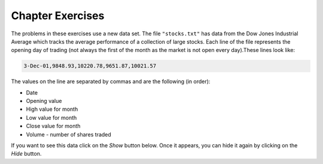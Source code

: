 ..  Copyright (C)  Brad Miller, David Ranum, Jeffrey Elkner, Peter Wentworth, Allen B. Downey, Chris
    Meyers, and Dario Mitchell.  Permission is granted to copy, distribute
    and/or modify this document under the terms of the GNU Free Documentation
    License, Version 1.3 or any later version published by the Free Software
    Foundation; with Invariant Sections being Forward, Prefaces, and
    Contributor List, no Front-Cover Texts, and no Back-Cover Texts.  A copy of
    the license is included in the section entitled "GNU Free Documentation
    License".

Chapter Exercises
---------------------

The problems in these exercises use a new data set. The file ``"stocks.txt"`` has data from
the Dow Jones Industrial Average which tracks the average performance of a collection of
large stocks. Each line of the file represents the opening day of trading (not always the
first of the month as the market is not open every day).These lines look like:

.. code::

    3-Dec-01,9848.93,10220.78,9651.87,10021.57

The values on the line are separated by commas and are the following (in order):

* Date
* Opening value
* High value for month
* Low value for month
* Close value for month
* Volume - number of shares traded

If you want to see this data click on the *Show* button below. Once it appears, you can hide
it again by clicking on the *Hide* button.

.. reveal:: stock_data_file
   :showtitle: Show
   :hidetitle: Hide

   .. raw:: html

      <pre id="stocks.txt">
      3-Dec-01,9848.93,10220.78,9651.87,10021.57
      1-Nov-01,9087.45,10054.58,8987.61,9851.56
      1-Oct-01,8845.97,9626.54,8659.9,9075.14
      4-Sep-01,9946.98,10238.5,7926.93,8847.56
      1-Aug-01,10527.38,10663.07,9829.35,9949.75
      2-Jul-01,10504.95,10758.14,10049.38,10522.81
      1-Jun-01,10913.57,11236.68,10313.4,10502.4
      1-May-01,10734.05,11436.42,10638.48,10911.94
      2-Apr-01,9877.16,10973.15,9303.48,10734.97
      1-Mar-01,10493.25,10940.45,9047.56,9878.78
      1-Feb-01,10884.82,11140.09,10225.14,10495.28
      2-Jan-01,10790.92,11224.41,10325.71,10887.36
      1-Dec-00,10416.76,11044.7,10158.16,10787.99
      1-Nov-00,10966.21,11152.02,10204.8,10414.49
      2-Oct-00,10659.06,11108.79,9571.4,10971.14
      1-Sep-00,11219.54,11518.83,10439.31,10650.92
      1-Aug-00,10523.81,11415.99,10428.58,11215.1
      3-Jul-00,10450.36,10980.34,10303.28,10521.98
      1-Jun-00,10532.27,11013.05,10161.51,10447.89
      1-May-00,10749.42,11086.72,10163.2,10522.33
      3-Apr-00,10863.28,11600.43,10128.62,10733.91
      1-Mar-00,10128.11,11311.28,9611.75,10921.92
      1-Feb-00,10937.74,11228.44,9760.36,10128.31
      3-Jan-00,11501.85,11908.5,10610.43,10940.53
      1-Dec-99,10876.47,11658.68,10798.07,11497.12
      1-Nov-99,10730.78,11195.34,10449.42,10877.81
      1-Oct-99,10335.69,10883.1,9884.2,10729.86
      1-Sep-99,10828.44,11218.39,10055.17,10336.95
      2-Aug-99,10654.83,11428.94,10487.34,10829.28
      1-Jul-99,10972.39,11321.61,10594.99,10655.15
      1-Jun-99,10549.08,11120.24,10334.42,10970.8
      3-May-99,10788.75,11244.36,10372.96,10559.74
      1-Apr-99,9825.29,11072.25,9707.91,10789.04
      1-Mar-99,9315.27,10158.57,9163.41,9786.16
      1-Feb-99,9405.43,9662.77,9025.41,9306.58
      4-Jan-99,9212.84,9759.44,8994.26,9358.83
      1-Dec-98,9039.57,9390.75,8610.63,9181.43
      2-Nov-98,8645.65,9457.95,8573.56,9116.55
      1-Oct-98,7749.42,8718.25,7399.78,8592.1
      1-Sep-98,7583.09,8253.79,7379.7,7842.62
      3-Aug-98,8868.1,8948.17,7517.7,7539.07
      1-Jul-98,9011.56,9412.64,8786.48,8883.29
      1-Jun-98,8907.93,9155.04,8524.55,8952.02
      1-May-98,9106.47,9311.98,8760.95,8899.95
      1-Apr-98,8818.5,9287.32,8715.61,9063.37
      2-Mar-98,8528.78,8997.11,8377.32,8799.81
      2-Feb-98,7987.46,8616.72,7987.46,8545.72
      2-Jan-98,7908.25,8072.91,7391.59,7906.5
      1-Dec-97,7823.62,8209.56,7563.23,7908.25
      3-Nov-97,7443.07,7934.53,7334.77,7823.13
      1-Oct-97,7945.26,8218.34,6936.45,7442.08
      2-Sep-97,7650.99,8078.36,7556.23,7945.26
      1-Aug-97,8222.61,8340.14,7580.85,7622.42
      1-Jul-97,7672.79,8328.99,7613.53,8222.61
      2-Jun-97,7331.04,7868.44,7214.29,7672.79
      1-May-97,7008.99,7430.2,6891.39,7331.04
      1-Apr-97,6583.48,7081.23,6315.84,7008.99
      3-Mar-97,6877.74,7158.28,6532.49,6583.48
      3-Feb-97,6813.09,7112.87,6683.4,6877.74
      2-Jan-97,6448.27,6953.55,6318.96,6813.09
      2-Dec-96,6521.7,6623.96,6206.83,6448.27
      1-Nov-96,6029.38,6606.3,5975.34,6521.7
      1-Oct-96,5882.17,6162.8,5833.72,6029.38
      3-Sep-96,5616.21,5952.08,5550.37,5882.17
      1-Aug-96,5528.91,5761.95,5507.83,5616.21
      1-Jul-96,5654.63,5769.88,5170.11,5528.91
      3-Jun-96,5643.18,5770.61,5559.69,5654.63
      1-May-96,5569.08,5833.04,5327.74,5643.18
      1-Apr-96,5587.14,5737.07,5382.66,5569.08
      1-Mar-96,5485.62,5755.86,5395.3,5587.14
      1-Feb-96,5395.3,5693.36,5319.43,5485.62
      2-Jan-96,5117.12,5433.24,5000.07,5395.3
      1-Dec-95,5074.49,5266.69,5016.68,5117.12
      1-Nov-95,4755.48,5143.13,4719.72,5074.49
      2-Oct-95,4789.08,4845.08,4638.43,4755.48
      1-Sep-95,4610.56,4839.48,4594.71,4789.08
      1-Aug-95,4708.47,4772.56,4552.8,4610.56
      3-Jul-95,4556.1,4767.99,4530.26,4708.47
      1-Jun-95,4465.14,4614.2,4394.59,4556.1
      1-May-95,4321.27,4480.7,4278.73,4465.14
      3-Apr-95,4157.69,4348.94,4129.68,4321.27
      1-Mar-95,4011.05,4213.71,3935.31,4157.69
      1-Feb-95,3843.86,4034.62,3809.21,4011.05
      3-Jan-95,3834.44,3955.56,3794.4,3843.86
      1-Dec-94,3739.23,3882.21,3638.97,3834.44
      1-Nov-94,3908.12,3919.9,3612.05,3739.23
      3-Oct-94,3843.19,3958.25,3736.2,3908.12
      1-Sep-94,3913.42,3972.72,3804.5,3843.19
      1-Aug-94,3764.5,3954.54,3722.41,3913.42
      1-Jul-94,3624.96,3782.63,3611.04,3764.5
      1-Jun-94,3758.37,3839.88,3603.92,3624.96
      2-May-94,3681.69,3788.76,3609.71,3758.37
      4-Apr-94,3633.08,3733.15,3520.8,3681.69
      1-Mar-94,3832.02,3911.78,3544.12,3635.96
      1-Feb-94,3978.36,3998.06,3811.76,3832.02
      3-Jan-94,3754.09,4002.84,3715.24,3978.36
      1-Dec-93,3683.95,3818.92,3673.33,3754.09
      1-Nov-93,3680.59,3749.9,3585.86,3683.95
      1-Oct-93,3555.12,3713.57,3541.71,3680.59
      1-Sep-93,3651.25,3665.5,3501.47,3555.12
      2-Aug-93,3539.47,3681.71,3523.54,3651.25
      1-Jul-93,3516.08,3604.86,3443.28,3539.47
      1-Jun-93,3527.43,3577.25,3445.77,3516.08
      3-May-93,3427.55,3582.23,3402.42,3527.43
      1-Apr-93,3435.11,3499.41,3338.39,3427.55
      1-Mar-93,3370.81,3497.25,3334.07,3435.11
      1-Feb-93,3310.03,3472.94,3262.48,3370.81
      4-Jan-93,3301.11,3338.12,3219.25,3310.03
      1-Dec-92,3305.16,3364.87,3229.79,3301.11
      2-Nov-92,3226.28,3326.51,3176.84,3305.16
      1-Oct-92,3271.66,3291.39,3087.41,3226.28
      1-Sep-92,3257.35,3391.35,3226.55,3271.66
      3-Aug-92,3393.78,3413.23,3200.86,3257.35
      1-Jul-92,3318.52,3414.85,3255.43,3393.78
      1-Jun-92,3396.88,3435.27,3242.32,3318.52
      1-May-92,3359.12,3433.98,3316.64,3396.88
      1-Apr-92,3235.47,3387.97,3141.77,3359.12
      2-Mar-92,3267.67,3318.42,3176.21,3235.47
      3-Feb-92,3223.39,3307.47,3193.42,3267.67
      2-Jan-92,3168.83,3313.51,3119.86,3223.39
      2-Dec-91,2894.68,3204.61,2832.29,3168.83
      1-Nov-91,3069.1,3091.91,2861.14,2894.68
      1-Oct-91,3016.77,3091.01,2925.54,3069.1
      3-Sep-91,3043.6,3066.64,2963.1,3016.77
      1-Aug-91,3024.82,3068.65,2836.31,3043.6
      1-Jul-91,2911.67,3039.58,2897.36,3024.82
      3-Jun-91,3027.5,3057.47,2879.25,2906.75
      1-May-91,2887.87,3044.5,2834.53,3027.5
      1-Apr-91,2913.86,3030.45,2848.51,2887.87
      1-Mar-91,2882.18,3017.82,2829.21,2913.86
      1-Feb-91,2736.39,2955.2,2694.31,2882.18
      2-Jan-91,2633.66,2747.28,2447.03,2736.39
      3-Dec-90,2559.65,2662.62,2534.65,2633.66
      1-Nov-90,2442.33,2581.19,2415.59,2559.65
      1-Oct-90,2452.48,2565.35,2344.31,2442.33
      4-Sep-90,2614.36,2665.35,2367.82,2452.48
      1-Aug-90,2905.2,2931.19,2459.41,2614.36
      2-Jul-90,2880.69,3024.26,2833.17,2905.2
      1-Jun-90,2876.66,2956.93,2821.53,2880.69
      1-May-90,2656.76,2908.21,2651.35,2876.66
      2-Apr-90,2707.21,2793.47,2627.7,2656.76
      1-Mar-90,2627.25,2775,2607.88,2707.21
      1-Feb-90,2590.54,2674.32,2540.99,2627.25
      2-Jan-90,2753.2,2834.04,2513.06,2590.54
      1-Dec-89,2706.27,2784.77,2658.7,2753.2
      1-Nov-89,2645.08,2718.22,2563.11,2706.27
      2-Oct-89,2692.82,2809.08,2496.93,2645.08
      1-Sep-89,2737.27,2768.24,2636.78,2692.82
      1-Aug-89,2660.66,2758.73,2619.71,2737.27
      3-Jul-89,2440.06,2668.25,2431.53,2660.66
      1-Jun-89,2480.15,2544.95,2412.94,2440.06
      1-May-89,2418.8,2521.63,2356.3,2480.15
      3-Apr-89,2293.62,2433.1,2282.07,2418.8
      1-Mar-89,2258.39,2351.07,2234.46,2293.62
      1-Feb-89,2342.32,2369.29,2232.14,2258.39
      3-Jan-89,2168.39,2350.18,2127.14,2342.32
      </pre>


.. activecode:: csppythondata_exercises1
    :nocodelens:
    :autograde: unittest

    Below is the start of a program to read in the ``"stocks.txt"`` file and run code
    on each line in the file.

    Add code to split the line into a list of values and print out the date value. 
    (The date should be the first value in the list that you create with split.)

    Your final output should be a long list of dates and nothing else.

    You can't use codelens with file reading problems, but you can use print statements to check
    what your code is doing. Feel free to use extra ones while writing your code and Then
    remove them or comment them out when everything is working.
    ~~~~
    inFile = open("stocks.txt")
    data = inFile.read().splitlines()
    inFile.close()

    for line in data:
        #Your code here
    =====
    from unittest.gui import TestCaseGui

    class myTests(TestCaseGui):
        def testOne(self):
            self.assertEqual(self.getOutput().split("\n")[0], "3-Dec-01", "Testing the first line.")
            self.assertEqual(self.getOutput().split("\n")[9], "1-Mar-01", "Testing the tenth line.")
            self.assertEqual(self.getOutput().split("\n")[66], "3-Jun-96", "Testing a mystery line.")

    myTests().main()


.. activecode:: csppythondata_exercises2
    :nocodelens:
    :autograde: unittest

    Modify your program to print out the highest value the Dow Jones reached. (This should be the
    largest of the monthly high values.) 

    Tip: When you get the high value, you will need to convert it from a string to a float to work
    with it as a decimal number. This should look like: ``float(values[??])``.

    The final version of your program should only print out the highest value, but you should
    work your way up to that. Start by printing out all of the monthly high values, then worry
    about finding the highest one.

    You can't use codelens with file reading problems, but you can use print statements to check
    what your code is doing.
    ~~~~
    inFile = open("stocks.txt")
    data = inFile.read().splitlines()
    inFile.close()

    #Your code here
    =====
    from unittest.gui import TestCaseGui

    class myTests(TestCaseGui):
        def testOne(self):
            self.assertEqual(self.getOutput().strip(), "11908.5", "Testing for right answer.")
            self.assertNotIn(self.getEditorText(), "11908.5", "Testing that you did not hard code answer.")

    myTests().main()


.. activecode:: csppythondata_exercises3
    :nocodelens:
    :autograde: unittest

    Modify your program from question 1 to only print the dates from a specific year specified by
    a variable ``desiredYear``. If ``desiredYear`` is 96, you would only print out values where
    the year (last part of the date value) is "96".

    You should try changing desired year to different values to make sure your program works for
    any year for which there is data (89-01), but to pass the tests, you must set ``desiredYear``
    to "92".

    You can't use codelens with file reading problems, but you can use print statements to check
    what your code is doing.
    ~~~~
    inFile = open("stocks.txt")
    data = inFile.read().splitlines()
    inFile.close()

    desiredYear = "92"

    #Your code here
    =====
    from unittest.gui import TestCaseGui

    class myTests(TestCaseGui):
        def testOne(self):
            self.assertEqual(self.getOutput().split("\n")[0], "1-Dec-92", "Testing the first line.")
            self.assertEqual(self.getOutput().split("\n")[9], "2-Mar-92", "Testing the tenth line.")

    myTests().main()


.. activecode:: csppythondata_exercises4
    :nocodelens:
    :autograde: unittest

    Combine your solutions from problems 2 and 3 and make your program find the largest highest value
    from the records indicated by the variable ``desiredYear``. I.e. if ``desiredYear`` is "96",
    your program should only consider the records where the date value ends in "96", and from those,
    should find the largest "highest value for month" seen in those records.
    
    You should try changing desired year to different values to make sure your program works for
    any year for which there is data (89-01), but to pass the tests, you must set ``desiredYear``
    to "96".

    You can't use codelens with file reading problems, but you can use print statements to check
    what your code is doing.
    ~~~~
    inFile = open("stocks.txt")
    data = inFile.read().splitlines()
    inFile.close()

    desiredYear = "96"

    #Your code here
    =====
    from unittest.gui import TestCaseGui

    class myTests(TestCaseGui):
        def testOne(self):
            self.assertEqual(self.getOutput().strip(), "6623.96", "Testing for right answer.")
            self.assertNotIn(self.getEditorText(), "6623.96", "Testing that you did not hard code answer.")

    myTests().main()


.. activecode:: csppythondata_exercises5
    :nocodelens:
    :autograde: unittest

    Turn your code from question 4 into a function so we can easily check the max value in
    multiple years. The function should be called ``maxHighForYear``. It should take the
    ``desiredYear`` and the ``data`` as parameters and return the max "highest value for month"
    found in the records that match the desired year.
    
    The starter code has a simple test of your function followed by a more complex test that
    tests all the valid years. If you need to debug your code, it might be easier if you comment
    out the complex test and just run the simple one.

    You can't use codelens with file reading problems, but you can use print statements to check
    what your code is doing.
    ~~~~
    def maxHighForYear(desiredYear, data):
        # your code here
        # make sure to return the answer 

    # Main part of program
    inFile = open("stocks.txt")
    data = inFile.read().splitlines()
    inFile.close()

    # Simple test
    print(maxHighForYear("95", data))

    # Test all years - feel free to comment out while working on code
    for yearNum in range(1989, 2002):
        yearNum = yearNum % 100     # keep just last two digits

        #Now format year into a string. Make sure to add a "0" if one digit
        if yearNum > 10:
            year = str(yearNum)
        else:
            year = "0" + str(yearNum)
        
        yearsMax = maxHighForYear(year, data)
        print("Max value for", year, "was", yearsMax)

    =====
    from unittest.gui import TestCaseGui

    class myTests(TestCaseGui):
        def testOne(self):
            self.assertEqual(maxHighForYear("95", data), 5266.69, "Testing answer returned for \"95\".")
            self.assertEqual(maxHighForYear("00", data), 11908.5, "Testing answer returned for \"00\".")

    myTests().main()


.. activecode:: csppythondata_exercises6
    :nocodelens:
    :autograde: unittest

    Write the function ``avgVolumeForYear``. It should take the ``desiredYear`` and the ``data``
    as parameters and return the average of the "volume" value
    found in the records that match the desired year. (The "volume" is the last value in
    each record.)
    
    The starter code has a simple test of your function followed by a more complex test that
    tests all the valid years. If you need to debug your code, it might be easier if you comment
    out the complex test and just run the simple one.

    You can't use codelens with file reading problems, but you can use print statements to check
    what your code is doing.
    ~~~~
    def avgVolumeForYear(desiredYear, data):
        # your code here
        # make sure to return the answer 

    # Main part of program
    inFile = open("stocks.txt")
    data = inFile.read().splitlines()
    inFile.close()

    # Simple test
    print(avgVolumeForYear("95", data))

    # Test all years - feel free to comment out while working on code
    for yearNum in range(1989, 2002):
        yearNum = yearNum % 100     # keep just last two digits

        #Now format year into a string. Make sure to add a "0" if one digit
        if yearNum > 10:
            year = str(yearNum)
        else:
            year = "0" + str(yearNum)
        
        yearsMax = avgVolumeForYear(year, data)
        print("Max value for", year, "was", yearsMax)

    =====
    from unittest.gui import TestCaseGui

    class myTests(TestCaseGui):
        def testOne(self):
            self.assertEqual(avgVolumeForYear("91", data), 2964.3625, "Testing answer returned for \"91\".")
            self.assertEqual(avgVolumeForYear("00", data), 10688.0425, "Testing answer returned for \"00\".")

    myTests().main()


.. #.

..     .. tabbed:: ch18ex1t

..         .. tab:: Question

..             Fix 5 errors in the code below so that the code runs correctly and prints the pollution for all cities that start with the letter A.

             .. activecode:: csppythondata_exercises7
..                 :nocodelens:

..                 inFile = open("uspoll.txt","r)
..                 line = inFile.readLine()
..                 while line
..                     values = line.split(":")
..                     city = values[0]
..                     if (city.find("A") == 0):
..                         print('City: ' city)
..                         print("Pollution values:",values[1],values[2])
..                     line = infile.readline()

..                 inFile.close()



.. #.

..     .. tabbed:: ch18ex2t

..         .. tab:: Question

..             Fix the errors in the code below so that it prints the average PM values of only the cities that start with "A".

             .. activecode:: csppythondata_exercises8
..                 :nocodelens:

..                 inFile = open("uspoll.txt","r")
..                 lines = inFile.readlines()
..                 inFile.close()

..                 total25 = 0
..                 count = 1.0
..                 for line in lines:
..                     values = line.split(":")
..                     new25 = float(values[2])
..                     city = values[1]
..                     if (city.find("A") == -1):
..                         total25 = total25 + new25
..                     count = count + 1

..                 print("Average PM 2.5 value for cities that start with 'A' is ", total25/count)



.. #.

..     .. tabbed:: ch18ex3t

..         .. tab:: Question

..            Fix the 5 errors in the code below so that it runs and prints the largest PM 2.5 value and the city that has that value.

            .. activecode:: csppythondata_exercises9
..                 :nocodelens:

..                 inFile = open("uspoll.txt","r"
..                 lines = inFile.readlines()
..                 inFile.Close()

..                 maxCity = ''
..                 max25 =   # initialize max25
..                 for line  lines:
..                     values = line.split(":")
..                     new25 = float(values[2]) # get the current value
..                     if new25 > max25
..                         maxCity = values[0]
..                         max25 = new25 # save the new maximum
..                 print("Largest PM 2.5 value is ",max25," in ",maxCity)




.. #.

..     .. tabbed:: ch18ex4t

..         .. tab:: Question

..             The code below prints all the lines that have a city that starts with an "A". Change it so that it prints out all lines that have a city that starts with "A" or "B".

             .. activecode:: csppythondata_exercises10
..                 :nocodelens:

..                 # read all the lines
..                 inFile = open("uspoll.txt","r")
..                 lines = inFile.readlines()
..                 inFile.close()

..                 # loop through the lines
..                 for line in lines:
..                     if line[0] == "A":
..                         print(line)




.. #.

..     .. tabbed:: ch18ex5t

..         .. tab:: Question

..            Fix the indention below for the code to correctly find and print the lowest 2.5 value and city.

            .. activecode:: csppythondata_exercises11
..                 :nocodelens:

..                 inFile = open("uspoll.txt","r")
..                 lines = inFile.readlines()
..                 inFile.close()

..                 minCity = ''
..                 min25 = 500
..                 for line in lines:
..                 values = line.split(":")
..                 new25 = float(values[2]) # set the value for new25 to be the current PM 2.5 value
..                 if new25 < min25:
..                 minCity = values[0] # Save the minimum city and state
..                 min25 = new25 # save the minimum PM 2.5 value
..                 print("Smallest PM 2.5 ",min25," in ",minCity)



.. #.

..     .. tabbed:: ch18ex6t

..         .. tab:: Question

..             Fix the code so that it prints out the min value and the cities only when the min value is even.

             .. activecode:: csppythondata_exercises12
..                 :nocodelens:

..                 # read all the lines
..                 inFile = open("uspoll.txt", r)
..                 lines = inFile.readline
..                 inFile.close()

..                 # loop through the lines
..                 for line in lines:

..                     # split at :
..                     values = line.split(" ")

..                     # get the min PM 2.5 pollution and the city
..                     num = str(values[2])
..                     city = values[0]

..                     # check if even
..                     if num % 2 == 0:

..                     # print the values
..                     print("Even min PM 2.5 ", num ," in ", city)



.. #.

..     .. tabbed:: ch18ex7t

..         .. tab:: Question

..            Fix the indention on the lines below so that it correctly prints the average PM 2.5 value.

            .. activecode:: csppythondata_exercises13
..                 :nocodelens:

..                 inFile = open("uspoll.txt","r")
..                 lines = inFile.readlines()
..                 inFile.close()

..                 total25 = 0
..                 count = 1.0
..                 for line in lines:
..                 values = line.split(":")
..                 new25 = float(values[2])
..                 total25 = total25 + new25
..                 count = count + 1

..                 print("Average PM 2.5 value is ",total25/count)



.. #.

..     .. tabbed:: ch18ex8t

..         .. tab:: Question

..             Write a procedure that takes in the file name as a parameter and prints out all the cities that start with a vowel (a,e,i,o, or u) and their associated pollution values.

             .. activecode:: csppythondata_exercises14
..                 :nocodelens:



.. #.

..     .. tabbed:: ch18ex9t

..         .. tab:: Question

..            Turn the following code into a procedure.  Pass the input file and the amount of PM 10 to the procedure. It will print the city name and the pollution values for all cities that have that much PM 10 pollution or more.

            .. activecode:: csppythondata_exercises15
..                 :nocodelens:

..                 inFile = open("uspoll.txt","r")
..                 line = inFile.readline()
..                 while line:
..                     values = line.split(":")
..                     pollution = float(values[1])
..                     if (pollution > 25):
..                         print('City: ', values[0])
..                         print("Pollution values:",values[1],values[2])
..                     line = inFile.readline()

..                 inFile.close()




.. #.

..     .. tabbed:: ch18ex10t

..         .. tab:: Question

..            Write a function that returns the average PM 2.5 of cities that start with "L".

            .. activecode:: csppythondata_exercises16
..                 :nocodelens:



.. #.

..     .. tabbed:: ch18ex11t

..         .. tab:: Question

..            Change the following code into a procedure that prints the city name and pollution values for all cities that have a PM 2.5 of less than some passed value.  Pass in the input file and the amount of pollution.

            .. activecode:: csppythondata_exercises17
..                 :nocodelens:

..                 inFile = open("uspoll.txt","r")
..                 line = inFile.readline()
..                 while line:
..                     values = line.split(":")
..                     pollution = float(values[2])
..                     if (pollution < 5):
..                         print('City: ', values[0])
..                         print("Pollution values:",values[1],values[2])
..                     line = inFile.readline()

..                 inFile.close()




.. #.

..     .. tabbed:: ch18ex12t

..         .. tab:: Question

..            Write a procedure that takes the name of a city and prints the pollution values for that city if it is found.

            .. activecode:: csppythondata_exercises18
..                 :nocodelens:



.. #.

..     .. tabbed:: ch18ex13t

..         .. tab:: Question

..             Complete the code at the ``#`` so that it prints out the date with the biggest loss from open to close.

             .. activecode:: csppythondata_exercises19
..                 :nocodelens:

..                 def biggestLoss(file):
..                     maxLoss = 0
..                     lines = file.readlines()
..                     for # in lines:
..                         values = line.split(#)
..                         open = float(values[#])
..                         close = float(values[4])
..                         dailyLoss = open # close
..                         if (dailyLoss # maxLoss):
..                             maxLoss = dailyLoss
..                             date = values[#]
..                     print(date + " loss " + str(maxLoss))

..                 file = open("stocks.txt", "r")
..                 biggestLoss(file)



.. #.

..     .. tabbed:: ch18ex14t

..         .. tab:: Question

..             Fix the errors below so that the procedure prints all the dates where the Dow Jones gained more than 300 points from open to close.

             .. activecode:: csppythondata_exercises20
..                 :nocodelens:

..                 def pointGain(file):
..                     lines = file.readlines()
..                     for lines in lines:
..                     values = line.split()
..                     open = str(values[2])
..                     close = float(values[4])
..                     if (close - open) < 300:
..                         print(values[0])
..                 file = open("stocks.txt", "r")
..                 pointGain(file)



.. #.

..     .. tabbed:: ch18ex15t

..         .. tab:: Question

..             The code currently prints the date that the Dow Jones had the biggest percent loss. Change 2 lines so that it prints the date with the biggest percent gain.

             .. activecode:: csppythondata_exercises21
..                 :nocodelens:

..                 file = open("stocks.txt", "r")
..                 lines = file.readlines()
..                 maxGain = 100000
..                 for line in lines:
..                     values = line.split(",")
..                     open = float(values[1])
..                     close = float(values[4])
..                     perChange = ((close - open) / open) * 100
..                     if perChange < maxGain:
..                         maxGain = perChange
..                         date = values[0]
..                 print(date)



.. #.

..     .. tabbed:: ch18ex16t

..         .. tab:: Question

..             The code below prints all the dates and high price for dates that occur on the first day of the month (i.e. January 1, February 1...). Change it so that it prints the date and low price for all the dates that occur in June.

             .. activecode:: csppythondata_exercises22
..                 :nocodelens:

..                 file = open("stocks.txt", "r")
..                 lines = file.readlines()
..                 for line in lines:
..                     values = line.split(",")
..                     date = values[0]
..                     if date[0] == "1":
..                         print(date + " had a high value of " + values[2])



.. #.

..     .. tabbed:: ch18ex17t

..         .. tab:: Question

..             Write a procedure that takes in the stocks file and a string of the last two digits from the years 1989 - 2001 (i.e. "89") and prints the difference between the highest and lowest points of that year.

             .. activecode:: csppythondata_exercises23
..                 :nocodelens:



.. #.

..     .. tabbed:: ch18ex18t

..         .. tab:: Question

..             Write a function that takes the stocks file and the abbreviation for a month (i.e. Jan, Feb) as parameters and returns the average value of all the closing prices during that month from all the years given (Hint: Use a counter variable).

             .. activecode:: csppythondata_exercises24
..                 :nocodelens:



.. #.

..     .. tabbed:: ch18ex19t

..         .. tab:: Question

..             Write a function that returns the difference between the average of all the gains or breakevens (0 change) and the absolute value of the average of all the losses from open to close.

            .. activecode:: csppythondata_exercises25
..                :nocodelens:



.. #.

..     .. tabbed:: ch18ex20t

..         .. tab:: Question

..             Write a procedure that takes the stock file as a parameter and prints the date, and high to low change price only for the date that had the highest high to low change out of the dates that fall on the first day of the month.

             .. activecode:: csppythondata_exercises26
..                 :nocodelens:


